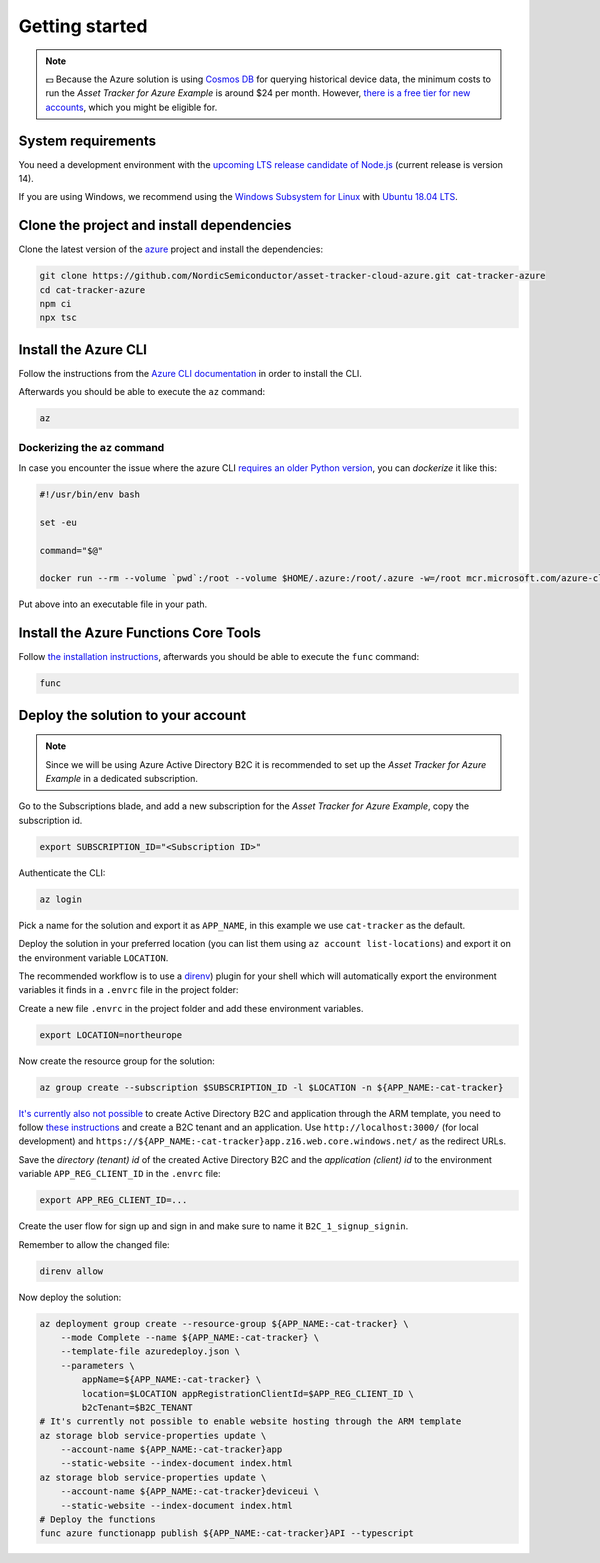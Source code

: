.. _azure-getting-started:

Getting started
###############

.. note::

    💵 Because the Azure solution is using `Cosmos DB <https://docs.microsoft.com/en-us/azure/cosmos-db/introduction>`_ for querying historical device data, the minimum costs to run the *Asset Tracker for Azure Example* is around $24 per month.
    However, `there is a free tier for new accounts <https://azure.microsoft.com/en-us/pricing/details/cosmos-db/>`_, which you might be eligible for.

System requirements
*******************

You need a development environment with the `upcoming LTS release candidate of Node.js <https://nodejs.org/en/about/releases/>`_ (current release is version 14).

If you are using Windows, we recommend using the `Windows Subsystem for Linux <https://docs.microsoft.com/en-us/windows/wsl/install-win10>`_ with `Ubuntu 18.04 LTS <https://www.microsoft.com/nb-no/p/ubuntu-1804-lts/9n9tngvndl3q?rtc=1>`_.

Clone the project and install dependencies
******************************************

Clone the latest version of the `azure <https://github.com/NordicSemiconductor/asset-tracker-cloud-azure>`_ project and install the dependencies:

.. code-block:: bash

    git clone https://github.com/NordicSemiconductor/asset-tracker-cloud-azure.git cat-tracker-azure 
    cd cat-tracker-azure
    npm ci
    npx tsc

Install the Azure CLI
*********************

Follow the instructions from the `Azure CLI documentation <https://docs.microsoft.com/en-us/cli/azure/install-azure-cli?view=azure-cli-latest>`_ in order to install the CLI.

Afterwards you should be able to execute the ``az`` command:

.. code-block:: bash

    az

Dockerizing the ``az`` command
==============================

In case you encounter the issue where the azure CLI `requires an older Python version <https://github.com/Azure/azure-cli/issues/11239>`_, you can *dockerize* it like this:

.. code-block:: bash

    #!/usr/bin/env bash 
    
    set -eu
    
    command="$@"
    
    docker run --rm --volume `pwd`:/root --volume $HOME/.azure:/root/.azure -w=/root mcr.microsoft.com/azure-cli az $command

Put above into an executable file in your path.

Install the Azure Functions Core Tools
**************************************

Follow `the installation instructions <https://github.com/Azure/azure-functions-core-tools#installing>`_, afterwards you should be able to execute the ``func`` command:

.. code-block:: bash

    func

Deploy the solution to your account
***********************************

.. note::

    Since we will be using Azure Active Directory B2C it is recommended to set up the *Asset Tracker for Azure Example* in a dedicated subscription.

Go to the Subscriptions blade, and add a new subscription for the *Asset Tracker for Azure Example*, copy the subscription id.

.. code-block:: bash

    export SUBSCRIPTION_ID="<Subscription ID>"

Authenticate the CLI:

.. code-block:: bash

    az login

Pick a name for the solution and export it as ``APP_NAME``, in this example we use ``cat-tracker`` as the default.

Deploy the solution in your preferred location (you can list them using ``az account list-locations``) and export it on the environment variable ``LOCATION``.

The recommended workflow is to use a `direnv <https://direnv.net/>`_) plugin for your shell which will automatically export the environment variables it finds in a ``.envrc`` file in the project folder:

Create a new file ``.envrc`` in the project folder and add these environment variables.

.. code-block:: bash

    export LOCATION=northeurope

Now create the resource group for the solution:

.. code-block:: bash

    az group create --subscription $SUBSCRIPTION_ID -l $LOCATION -n ${APP_NAME:-cat-tracker}

`It's currently also not possible <https://github.com/NordicSemiconductor/asset-tracker-cloud-azure/issues/1>`_ to create Active Directory B2C and application through the ARM template, you need to follow `these instructions <https://docs.microsoft.com/en-us/azure/active-directory-b2c/tutorial-register-applications?tabs=applications>`_ and create a B2C tenant and an application.
Use ``http://localhost:3000/`` (for local development) and ``https://${APP_NAME:-cat-tracker}app.z16.web.core.windows.net/`` as the redirect URLs.

Save the *directory (tenant) id* of the created Active Directory B2C and the *application (client) id* to the environment variable ``APP_REG_CLIENT_ID`` in the ``.envrc`` file:

.. code-block:: bash

    export APP_REG_CLIENT_ID=...

Create the user flow for sign up and sign in and make sure to name it ``B2C_1_signup_signin``.

Remember to allow the changed file:

.. code-block:: bash

    direnv allow

Now deploy the solution:

.. code-block:: bash

    az deployment group create --resource-group ${APP_NAME:-cat-tracker} \
        --mode Complete --name ${APP_NAME:-cat-tracker} \
        --template-file azuredeploy.json \
        --parameters \
            appName=${APP_NAME:-cat-tracker} \
            location=$LOCATION appRegistrationClientId=$APP_REG_CLIENT_ID \
            b2cTenant=$B2C_TENANT
    # It's currently not possible to enable website hosting through the ARM template
    az storage blob service-properties update \
        --account-name ${APP_NAME:-cat-tracker}app
        --static-website --index-document index.html
    az storage blob service-properties update \
        --account-name ${APP_NAME:-cat-tracker}deviceui \
        --static-website --index-document index.html
    # Deploy the functions
    func azure functionapp publish ${APP_NAME:-cat-tracker}API --typescript
